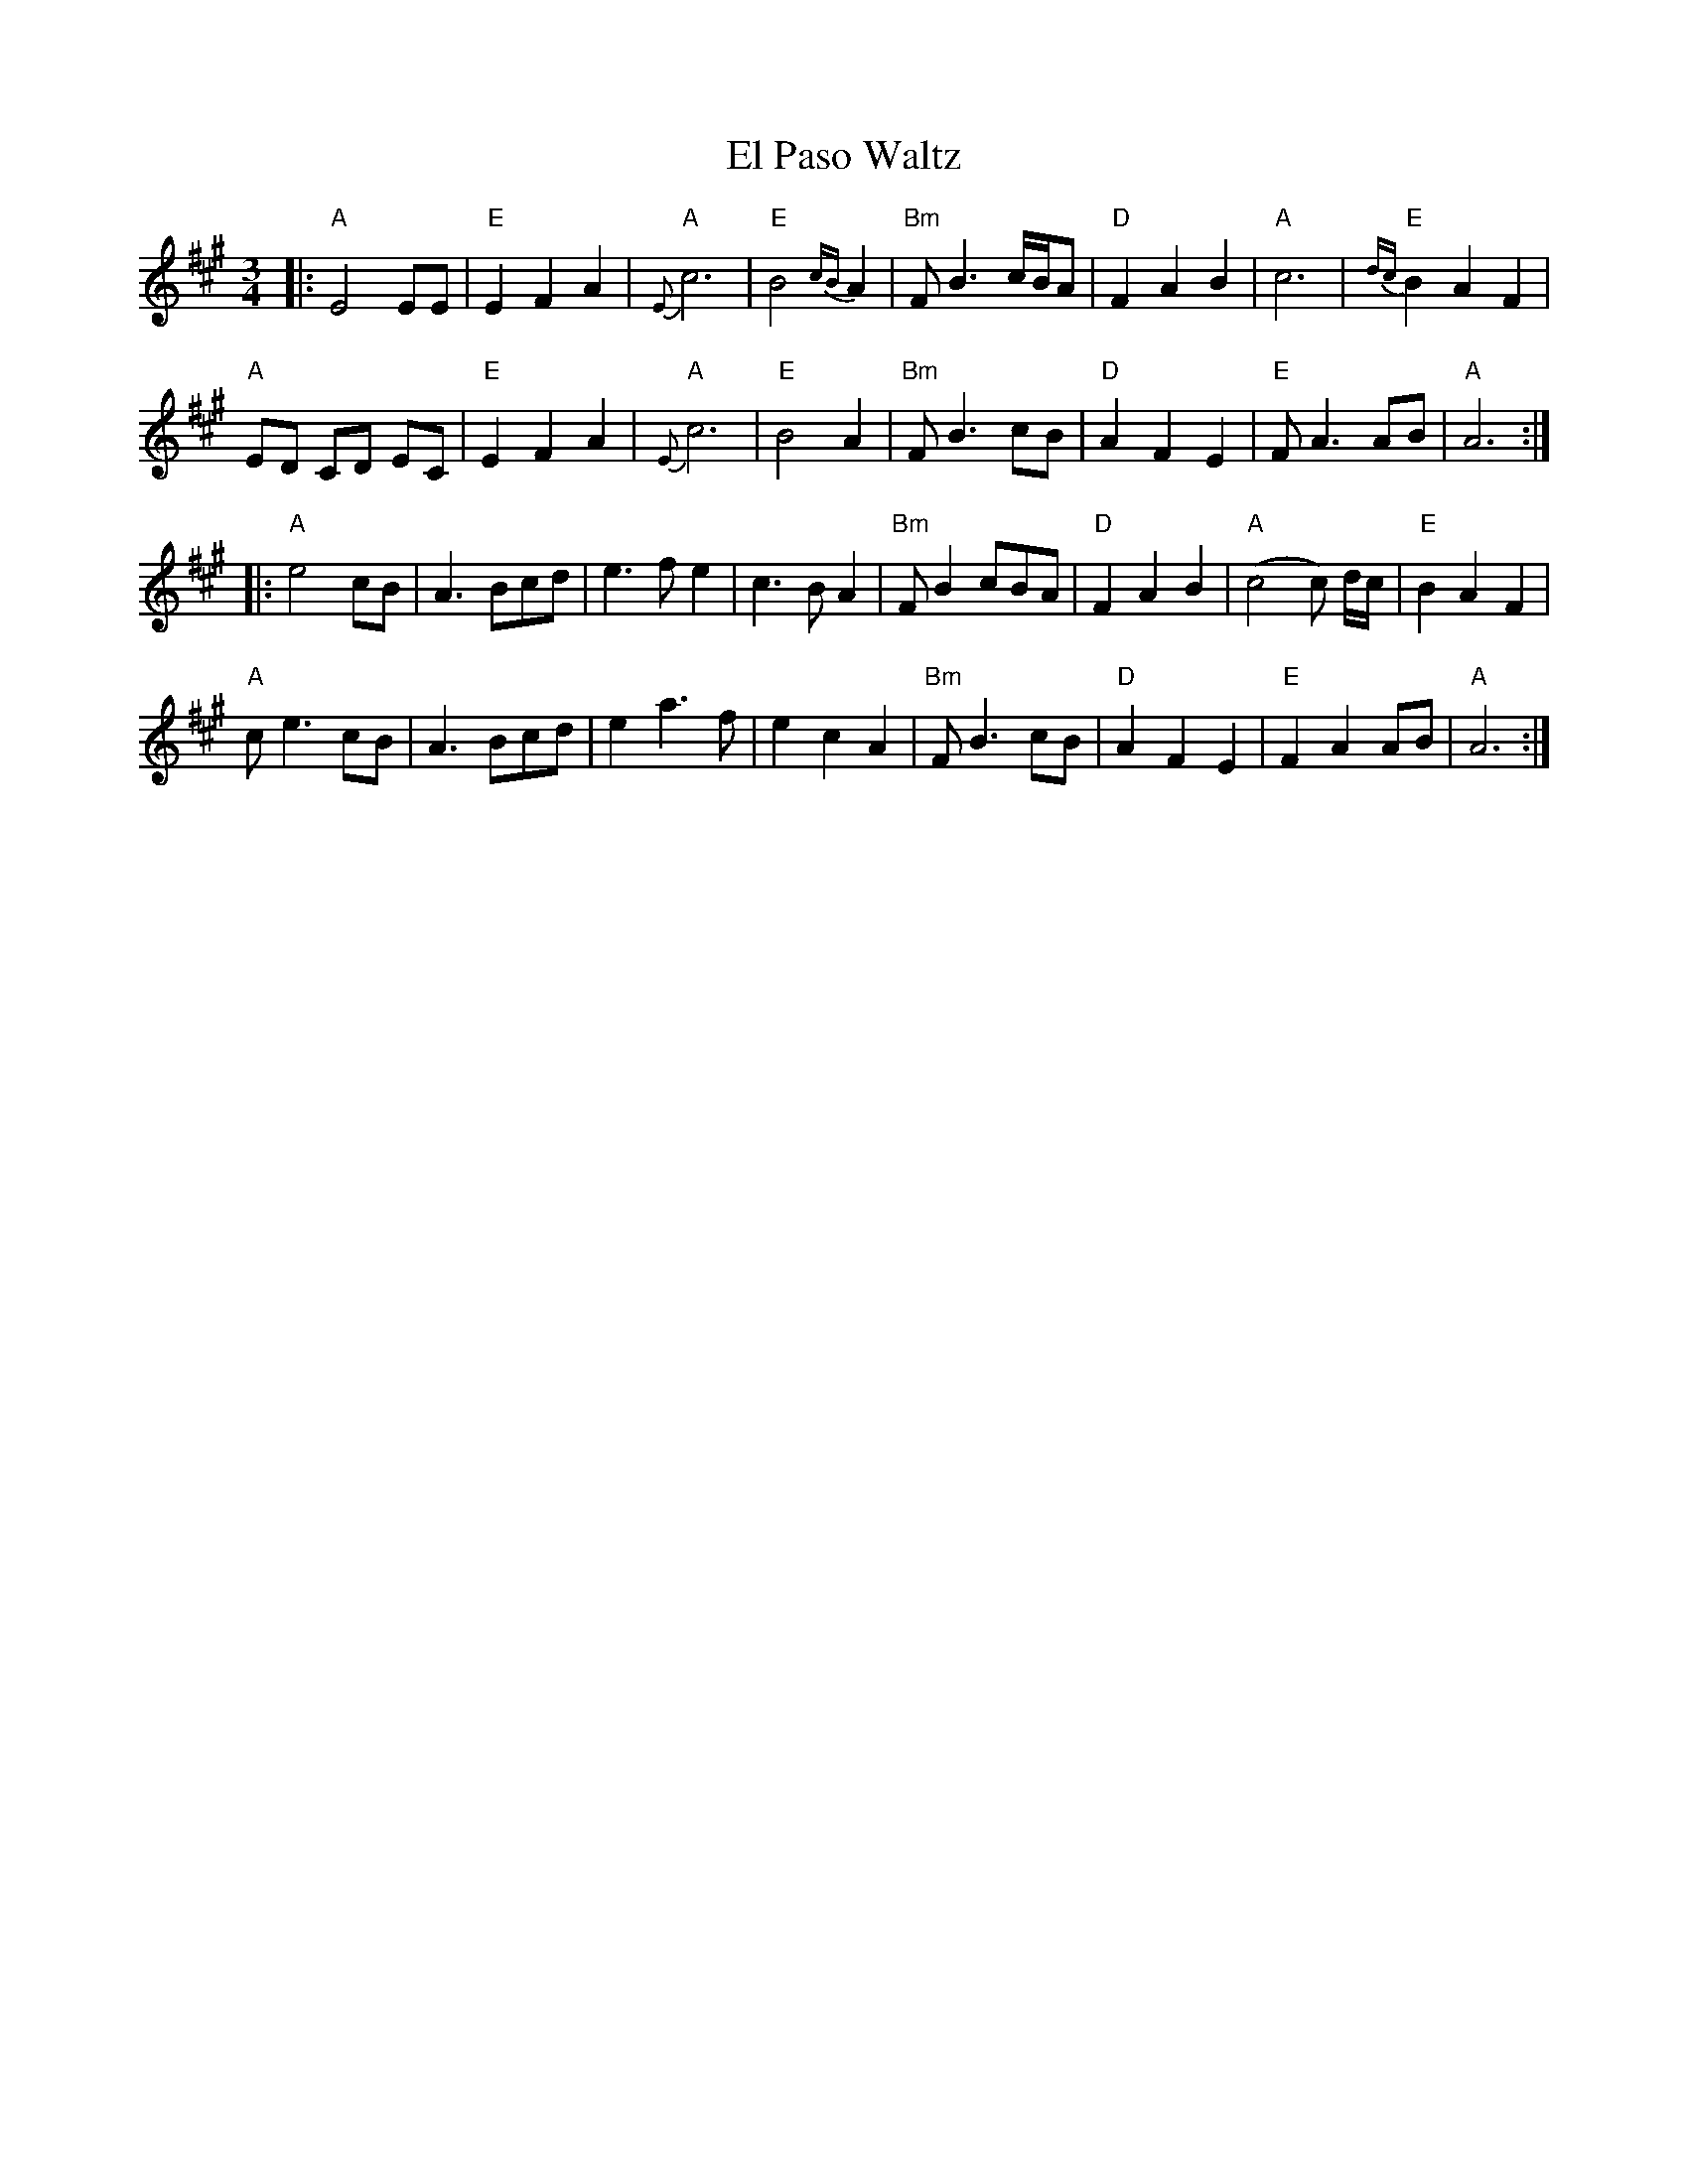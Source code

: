 X:1
T:El Paso Waltz
M:3/4
L:1/8
R:waltz
K:A
|:\
"A"E4 EE | "E"E2 F2 A2 | "A"{E}c6 | "E"B4 {cB}A2 | "Bm"FB3 c/2B/2A | "D"F2A2B2 | "A"c6 | "E"{dc}B2A2F2 |
"A"ED CD EC | "E"E2F2A2 | "A"{E}c6 | "E"B4A2 | "Bm"FB3 cB | "D"A2F2E2 | "E"FA3 AB | "A"A6 :|
|:\
"A"e4 cB | A3 Bcd | e3 f e2 | c3 B A2 | "Bm"FB2cBA | "D"F2A2B2 | "A"(c4c) d/2c/2 | "E"B2A2F2 |
"A"ce3 cB | A3 Bcd | e2a3f | e2 c2 A2 | "Bm"FB3cB | "D"A2F2E2 | "E"F2 A2 AB | "A"A6 :|
